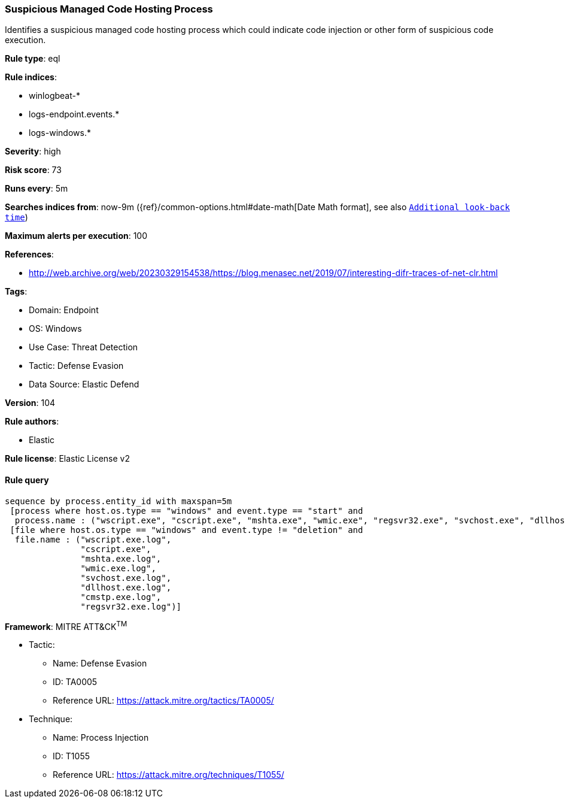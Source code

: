[[suspicious-managed-code-hosting-process]]
=== Suspicious Managed Code Hosting Process

Identifies a suspicious managed code hosting process which could indicate code injection or other form of suspicious code execution.

*Rule type*: eql

*Rule indices*: 

* winlogbeat-*
* logs-endpoint.events.*
* logs-windows.*

*Severity*: high

*Risk score*: 73

*Runs every*: 5m

*Searches indices from*: now-9m ({ref}/common-options.html#date-math[Date Math format], see also <<rule-schedule, `Additional look-back time`>>)

*Maximum alerts per execution*: 100

*References*: 

* http://web.archive.org/web/20230329154538/https://blog.menasec.net/2019/07/interesting-difr-traces-of-net-clr.html

*Tags*: 

* Domain: Endpoint
* OS: Windows
* Use Case: Threat Detection
* Tactic: Defense Evasion
* Data Source: Elastic Defend

*Version*: 104

*Rule authors*: 

* Elastic

*Rule license*: Elastic License v2


==== Rule query


[source, js]
----------------------------------
sequence by process.entity_id with maxspan=5m
 [process where host.os.type == "windows" and event.type == "start" and
  process.name : ("wscript.exe", "cscript.exe", "mshta.exe", "wmic.exe", "regsvr32.exe", "svchost.exe", "dllhost.exe", "cmstp.exe")]
 [file where host.os.type == "windows" and event.type != "deletion" and
  file.name : ("wscript.exe.log",
               "cscript.exe",
               "mshta.exe.log",
               "wmic.exe.log",
               "svchost.exe.log",
               "dllhost.exe.log",
               "cmstp.exe.log",
               "regsvr32.exe.log")]

----------------------------------

*Framework*: MITRE ATT&CK^TM^

* Tactic:
** Name: Defense Evasion
** ID: TA0005
** Reference URL: https://attack.mitre.org/tactics/TA0005/
* Technique:
** Name: Process Injection
** ID: T1055
** Reference URL: https://attack.mitre.org/techniques/T1055/

